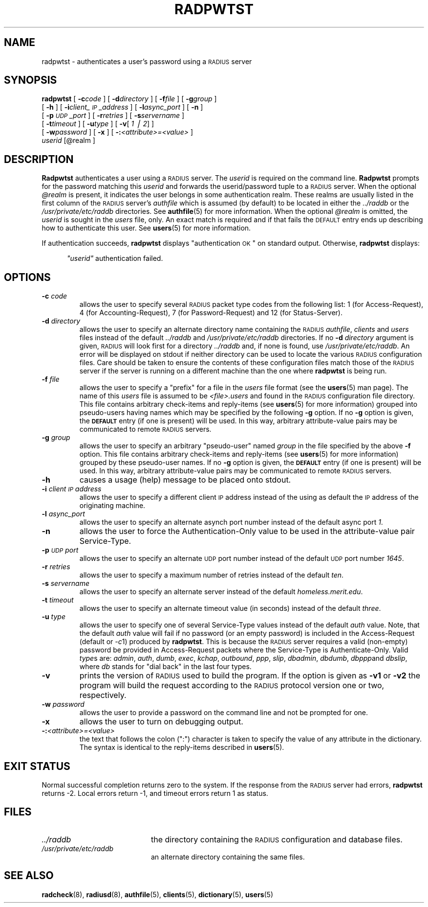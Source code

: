 .\" Copyright [C] The Regents of the University of Michigan and Merit Network,
.\" Inc. 1992, 1993, 1994, 1995, 1996, 1997, 1998 All Rights Reserved.
.TH RADPWTST 8 "18 November 1996"
.SH NAME
radpwtst \- authenticates a user's password using a \s-2RADIUS\s+2 server
.SH SYNOPSIS
.B radpwtst
[
.BI \-c code
]
[
.BI \-d directory
]
[
.BI \-f file
]
[
.BI \-g group
]
.if n .ti +5
[
.B \-h
]
[
.BI \-i client_\s-2IP\s+2_address
]
[
.BI \-l async_port
]
.if t .ti +5
[
.B \-n
]
.if n .ti +5
[
.BI \-p \s-2UDP\s+2_port
]
[
.BI \-r retries
]
[
.BI \-s servername
]
.if n .ti +5
[
.BI \-t timeout
]
[
.BI \-u type
]
[
.BR \-v [
.IR "1 \(bv 2" ]
]
.if n .ti +5
.if t .ti +5
[
.BI \-w password
]
[
.B \-x
]
[
.BI \-: <attribute>=<value>
]
.if n .ti +5
.I userid
.RI [@realm
]
.SH DESCRIPTION
.LP
.B Radpwtst
authenticates a user using a \s-2RADIUS\s+2 server.
The
.I userid
is required on the command line.
.B Radpwtst
prompts for the password matching this
.I userid
and forwards the userid/password tuple to a \s-2RADIUS\s+2 server.
When the optional
.I @realm
is present, it indicates the user belongs in some authentication realm.
These realms are usually listed in the first column of the \s-2RADIUS\s+2
server's
.I authfile
which is assumed (by default) to be located in either the
.I ../raddb
or the
.I /usr/private/etc/raddb
directories.
See
.BR authfile (5)
for more information.
When the optional
.I @realm
is omitted, the
.I userid
is sought in the
.I users
file, only.
An exact match is required and if that fails the \s-2DEFAULT\s+2 entry
ends up describing how to authenticate this user.
See
.BR users (5)
for more information.
.LP
If authentication succeeds,
.B radpwtst
displays
"authentication \s-2OK\s+2"
on standard output.
Otherwise,
.B radpwtst
displays:
.sp
.RS 0.5i
.ft I
"userid"
.ft
authentication failed.
.SH OPTIONS
.TP
.BI \-c " code"
allows the user to specify several \s-2RADIUS\s+2 packet type codes from
the following list: 1 (for Access-Request), 4 (for Accounting-Request),
7 (for Password-Request) and 12 (for Status-Server).
.TP
.BI \-d " directory"
allows the user to specify an alternate directory name containing the
\s-2RADIUS\s+2
.IR authfile ,
.I clients
and
.I users
files instead of the default
.I ../raddb
and
.I /usr/private/etc/raddb
directories.
If no
.BI \-d " directory"
argument is given, \s-2RADIUS\s+2 will look first for a directory
.I ../raddb
and, if none is found, use
.IR /usr/private/etc/raddb .
An error will be displayed on stdout if neither directory can be used
to locate the various \s-2RADIUS\s+2 configuration files.
Care should be taken to ensure the contents of these configuration
files match those of the \s-2RADIUS\s+2 server if the server is running
on a different machine than the one where
.B radpwtst
is being run.
.TP
.BI \-f " file"
allows the user to specify a "prefix" for a file in the
.I users
file format (see the
.BR users (5)
man page).
The name of this
.I users
file is assumed to be
.I <file>.users
and found in the \s-2RADIUS\s+2 configuration file directory.
This file contains arbitrary check-items and reply-items (see
.BR users (5)
for more information) grouped into pseudo-users having names
which may be specified by the following
.B -g
option.
If no
.B -g
option is given, the
.B \s-2DEFAULT\s+2
entry (if one is present) will be used.
In this way, arbitrary attribute-value pairs may be communicated to
remote \s-2RADIUS\s+2 servers.
.TP
.BI \-g " group"
allows the user to specify an arbitrary "pseudo-user" named
.I group
in the file specified by the above
.B -f
option.
This file contains arbitrary check-items and reply-items (see
.BR users (5)
for more information) grouped by these pseudo-user names.
If no
.B -g
option is given, the
.B \s-2DEFAULT\s+2
entry (if one is present) will be used.
In this way, arbitrary attribute-value pairs may be communicated to
remote \s-2RADIUS\s+2 servers.
.TP
.B \-h
causes a usage (help) message to be placed onto stdout.
.TP
.BI \-i " client\s-2IP\s+2address"
allows the user to specify a different client \s-2IP\s+2 address instead
of the using as default the \s-2IP\s+2 address of the originating machine.
.TP
.BI \-l " async_port"
allows the user to specify an alternate asynch port number instead
of the default async port
.IR 1 .
.TP
.B \-n
allows the user to force the Authentication-Only value to be used
in the attribute-value pair Service-Type.
.TP
.BI \-p " \s-2UDP\s+2port"
allows the user to specify an alternate \s-2UDP\s+2 port number instead
of the default \s-2UDP\s+2 port number
.IR 1645 .
.TP
.BI \-r " retries"
allows the user to specify a maximum number of retries instead of the default
.IR ten .
.TP
.BI \-s " servername"
allows the user to specify an alternate server instead of the default
.IR homeless.merit.edu .
.TP
.BI \-t " timeout"
allows the user to specify an alternate timeout value (in seconds) instead
of the default
.IR three .
.TP
.BI \-u " type"
allows the user to specify one of several Service-Type values instead
of the default
.I auth
value.
Note, that the default
.I auth
value will fail if no password (or an empty password) is included in
the Access-Request (default or
.IR \-c 1)
produced by
.BR radpwtst .
This is because the \s-2RADIUS\s+2 server requires a valid (non-empty)
password be provided in Access-Request packets where the Service-Type
is Authenticate-Only.
Valid
.IR type s
are:
.IR admin ,
.IR auth ,
.IR dumb ,
.IR exec ,
.IR kchap ,
.IR outbound ,
.IR ppp ,
.IR slip ,
.IR dbadmin ,
.IR dbdumb ,
.IR dbppp and
.IR dbslip ,
where
.I db
stands for "dial back" in the last four types.
.TP
.B \-v
prints the version of \s-2RADIUS\s+2 used to build the program.
If the option is given as
.B \-v1
or
.B \-v2
the program will build the request according to the \s-2RADIUS\s+2 protocol
version one or two, respectively.
.TP
.BI \-w " password"
allows the user to provide a password on the command line and not be
prompted for one.
.TP
.B \-x
allows the user to turn on debugging output.
.TP
.BI \-: <attribute>=<value>
the text that follows the colon (":") character is taken to specify the
value of any attribute in the dictionary.  The syntax is identical to
the reply-items described in 
.BR users (5).
.PD
.SH EXIT STATUS
.LP
Normal successful completion returns zero to the system.
If the response from the \s-2RADIUS\s+2 server
had errors,
.B radpwtst
returns -2.
Local errors return -1, and timeout errors return 1 as status.
.SH FILES
.PD 0
.TP 2i
.I  ../raddb
the directory containing the \s-2RADIUS\s+2 configuration and database files.
.TP 2i
.I  /usr/private/etc/raddb
an alternate directory containing the same files.
.PD
.SH SEE ALSO
.LP
.BR radcheck (8),
.BR radiusd (8),
.BR authfile (5),
.BR clients (5),
.BR dictionary (5),
.BR users (5)
